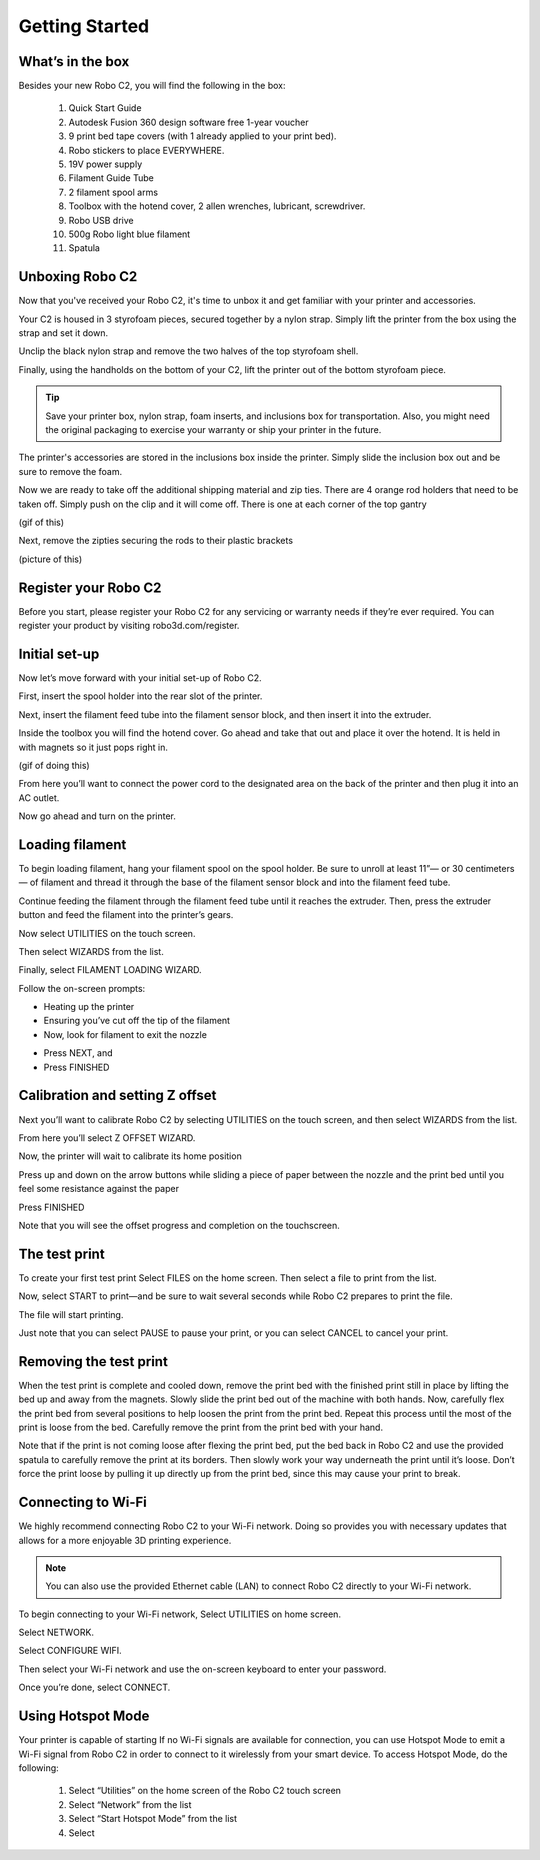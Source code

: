 .. Sphinx RTD theme demo documentation master file, created by
   sphinx-quickstart on Sun Nov  3 11:56:36 2013.
   You can adapt this file completely to your liking, but it should at least
   contain the root `toctree` directive.

=================================================
Getting Started
=================================================

.. image:: images/C2-Getting-Started.png
   :alt: Getting Started with Robo C2
   :align: center

What’s in the box
---------------

Besides your new Robo C2, you will find the following in the box:

   1. Quick Start Guide
   2. Autodesk Fusion 360 design software free 1-year voucher
   3. 9 print bed tape covers (with 1 already applied to your print bed).
   4. Robo stickers to place EVERYWHERE.
   5. 19V power supply
   6. Filament Guide Tube
   7. 2 filament spool arms
   8. Toolbox with the hotend cover, 2 allen wrenches, lubricant, screwdriver.
   9. Robo USB drive
   10. 500g Robo light blue filament
   11. Spatula
   
.. image:: images/Whats-Inside-the-Box.png
   :alt: Whats Inside the Box
   :align: center


Unboxing Robo C2
---------------

Now that you've received your Robo C2, it's time to unbox it and get familiar with your printer and accessories.

Your C2 is housed in 3 styrofoam pieces, secured together by a nylon strap. Simply lift the printer from the box using the strap and set it down.

.. image:: images/Taking-out-of-box.gif
   :alt: Taking it out
   :align: center

Unclip the black nylon strap and remove the two halves of the top styrofoam shell. 

.. image:: images/Unstrapping-foam.gif
   :alt: Unstrapping Foam
   :align: center
   
Finally, using the handholds on the bottom of your C2, lift the printer out of the bottom styrofoam piece.

.. image:: images/Lifting-from-bottom-foam.gif
   :alt: Lifting from Foam
   :align: center

.. tip:: Save your printer box, nylon strap, foam inserts, and inclusions box for transportation. Also, you might need the original packaging to exercise your warranty or ship your printer in the future.

The printer's accessories are stored in the inclusions box inside the printer. Simply slide the inclusion box out and be sure to remove the foam.

.. image:: images/Pulling-out-inclusions-box.gif
   :alt: Inclusions Box
   :align: center

Now we are ready to take off the additional shipping material and zip ties. There are 4 orange rod holders that need to be taken off. Simply push on the clip and it will come off. There is one at each corner of the top gantry

(gif of this)

Next, remove the zipties securing the rods to their plastic brackets

(picture of this)

Register your Robo C2
---------------
Before you start, please register your Robo C2 for any servicing or warranty needs if they’re ever required. You can register your product by visiting robo3d.com/register.

Initial set-up
---------------
Now let’s move forward with your initial set-up of Robo C2.

First, insert the spool holder into the rear slot of the printer.

.. image:: images/Inserting-Spool-Holder.gif
   :alt: Inserting Spool Holder
   :align: center

Next, insert the filament feed tube into the filament sensor block, and then insert it into the extruder.

.. image:: images/Inserting-filament-tube.gif
   :alt: Filament Tube
   :align: center

Inside the toolbox you will find the hotend cover. Go ahead and take that out and place it over the hotend. It is held in with magnets so it just pops right in.

(gif of doing this)

From here you’ll want to connect the power cord to the designated area on the back of the printer and then plug it into an AC outlet.

Now go ahead and turn on the printer.

Loading filament
---------------

To begin loading filament, hang your filament spool on the spool holder. Be sure to unroll at least 11”— or 30 centimeters — of filament and thread it through the base of the filament sensor block and into the filament feed tube.

.. image:: images/Spool-On.gif
   :alt: Thread Filament into Filament Sensor Tube
   :align: center

Continue feeding the filament through the filament feed tube until it reaches the extruder. Then, press the extruder button and feed the filament into the printer’s gears.

.. image:: images/Filament-into-extruder.gif
   :alt: Feed Filament Until it Reaches the Extruder
   :align: center

Now select UTILITIES on the touch screen.

.. image:: images/2.4.png
   :alt: Select Utilities on Touch Screen
   :align: center

Then select WIZARDS from the list.

.. image:: images/2.5.png
   :alt: Select Wizards from List
   :align: center

Finally, select FILAMENT LOADING WIZARD.

.. image:: images/2.6.png
   :alt: Select Filament Loading Wizard
   :align: center

Follow the on-screen prompts:

- Heating up the printer
- Ensuring you’ve cut off the tip of the filament
- Now, look for filament to exit the nozzle

.. image:: images/Filament-coming-from-nozzle.gif
   :alt: Filament coming from nozzle
   :align: center
   
- Press NEXT, and
- Press FINISHED

Calibration and setting Z offset
---------------

Next you’ll want to calibrate Robo C2 by selecting UTILITIES on the touch screen, and then select WIZARDS from the list.

.. image:: images/3.1.png
   :alt: Select Utilities on Touch Screen
   :align: center

.. image:: images/3.2.png
   :alt: Select Wizards from List
   :align: center

From here you’ll select Z OFFSET WIZARD.

.. image:: images/3.3.png
   :alt: Select Z Offset Wizard
   :align: center

Now, the printer will wait to calibrate its home position

.. image:: images/Homing-z-offset.gif
   :alt: Homing Z Offset
   :align: center
   
Press up and down on the arrow buttons while sliding a piece of paper between the nozzle and the print bed until you feel some resistance against the paper

.. image:: images/z-offset-move.gif
   :alt: Homing Z Offset
   :align: center

Press FINISHED

Note that you will see the offset progress and completion on the touchscreen.

The test print
---------------

To create your first test print Select FILES on the home screen. Then select a file to print from the list.

.. image:: images/4.1.png
   :alt: Select Files on Home Screen
   :align: center

Now, select START to print—and be sure to wait several seconds while Robo C2 prepares to print the file.

.. image:: images/4.2.png
   :alt: Select Start
   :align: center

The file will start printing.

.. image:: images/4.3.png
   :alt: File Printing
   :align: center

Just note that you can select PAUSE to pause your print, or you can select CANCEL to cancel your print.

.. image:: images/4.4.png
   :alt: Pause and Cancel Options
   :align: center

Removing the test print
---------------

When the test print is complete and cooled down, remove the print bed with the finished print still in place by lifting the bed up and away from the magnets. Slowly slide the print bed out of the machine with both hands. Now, carefully flex the print bed from several positions to help loosen the print from the print bed. Repeat this process until the most of the print is loose from the bed. Carefully remove the print from the print bed with your hand.

.. image:: images/Removing-Print.gif
   :alt: Removing Print From Bed
   :align: center

Note that if the print is not coming loose after flexing the print bed, put the bed back in Robo C2 and use the provided spatula to carefully remove the print at its borders. Then slowly work your way underneath the print until it’s loose. Don’t force the print loose by pulling it up directly up from the print bed, since this may cause your print to break.

Connecting to Wi-Fi
---------------

We highly recommend connecting Robo C2 to your Wi-Fi network. Doing so provides you with necessary updates that allows for a more enjoyable 3D printing experience.


.. note:: You can also use the provided Ethernet cable (LAN) to connect Robo C2 directly to your Wi-Fi network.

To begin connecting to your Wi-Fi network, Select UTILITIES on home screen.

.. image:: images/5.1.png
   :alt: Select Utilities on Home Screen
   :align: center

Select NETWORK.

.. image:: images/5.2.png
   :alt: Select Network on Home Screen
   :align: center

Select CONFIGURE WIFI.

.. image:: images/5.3.png
   :alt: Select Configure Wi-Fi on Home Screen
   :align: center

Then select your Wi-Fi network and use the on-screen keyboard to enter your password.

.. image:: images/5.4.png
   :alt: Select Wi-Fi Network
   :align: center

Once you’re done, select CONNECT.

.. image:: images/5.5.png
   :alt: Select Connect
   :align: center

Using Hotspot Mode
---------------

Your printer is capable of starting If no Wi-Fi signals are available for connection, you can use Hotspot Mode to emit a Wi-Fi signal from Robo C2 in order to connect to it wirelessly from your smart device. To access Hotspot Mode, do the following:


   1. Select “Utilities” on the home screen of the Robo C2 touch screen
   2. Select “Network” from the list
   3. Select “Start Hotspot Mode” from the list
   4. Select
